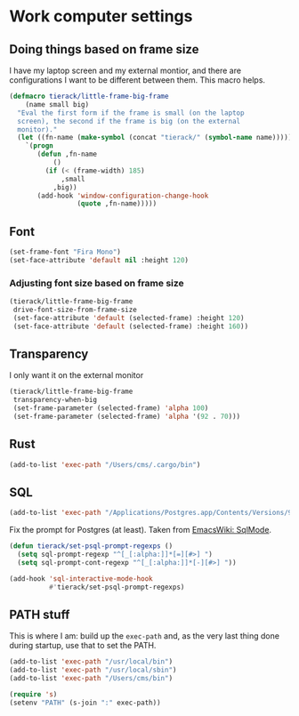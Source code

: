 * Work computer settings

** Doing things based on frame size

I have my laptop screen and my external montior, and there are
configurations I want to be different between them. This macro helps.

#+begin_src emacs-lisp
(defmacro tierack/little-frame-big-frame
    (name small big)
  "Eval the first form if the frame is small (on the laptop
  screen), the second if the frame is big (on the external
  monitor)."
  (let ((fn-name (make-symbol (concat "tierack/" (symbol-name name)))))
    `(progn
       (defun ,fn-name
           ()
         (if (< (frame-width) 185)
             ,small
           ,big))
       (add-hook 'window-configuration-change-hook
                 (quote ,fn-name)))))
#+end_src

** Font

#+begin_src emacs-lisp
(set-frame-font "Fira Mono")
(set-face-attribute 'default nil :height 120)
#+end_src

*** Adjusting font size based on frame size

#+begin_src emacs-lisp
(tierack/little-frame-big-frame
 drive-font-size-from-frame-size
 (set-face-attribute 'default (selected-frame) :height 120)
 (set-face-attribute 'default (selected-frame) :height 160))
#+end_src

** Transparency

I only want it on the external monitor

#+begin_src emacs-lisp
(tierack/little-frame-big-frame
 transparency-when-big
 (set-frame-parameter (selected-frame) 'alpha 100)
 (set-frame-parameter (selected-frame) 'alpha '(92 . 70)))
#+end_src

** Rust

#+begin_src emacs-lisp
(add-to-list 'exec-path "/Users/cms/.cargo/bin")
#+end_src

** SQL

#+begin_src emacs-lisp
(add-to-list 'exec-path "/Applications/Postgres.app/Contents/Versions/9.5/bin")
#+end_src

Fix the prompt for Postgres (at least). Taken from [[https://www.emacswiki.org/emacs/SqlMode][EmacsWiki: SqlMode]].

#+begin_src emacs-lisp
(defun tierack/set-psql-prompt-regexps ()
  (setq sql-prompt-regexp "^[_[:alpha:]]*[=][#>] ")
  (setq sql-prompt-cont-regexp "^[_[:alpha:]]*[-][#>] "))

(add-hook 'sql-interactive-mode-hook
          #'tierack/set-psql-prompt-regexps)
#+end_src

** PATH stuff

This is where I am: build up the =exec-path= and, as the very last
thing done during startup, use that to set the PATH.

#+begin_src emacs-lisp
(add-to-list 'exec-path "/usr/local/bin")
(add-to-list 'exec-path "/usr/local/sbin")
(add-to-list 'exec-path "/Users/cms/bin")

(require 's)
(setenv "PATH" (s-join ":" exec-path))
#+end_src
